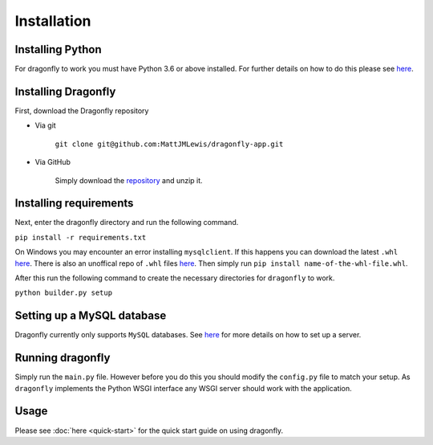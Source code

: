 Installation
===============

Installing Python
^^^^^^^^^^^^^^^^^

For dragonfly to work you must have Python 3.6 or above installed. For
further details on how to do this please see
`here <https://www.python.org/downloads/>`__.

Installing Dragonfly
^^^^^^^^^^^^^^^^^^^^

First, download the Dragonfly repository

- Via git

    ``git clone git@github.com:MattJMLewis/dragonfly-app.git``

- Via GitHub

    Simply download the
    `repository <https://github.com/MattJMLewis/dragonfly-app/archive/master.zip>`__
    and unzip it.

Installing requirements
^^^^^^^^^^^^^^^^^^^^^^^

Next, enter the dragonfly directory and run the following command.

``pip install -r requirements.txt``

On Windows you may encounter an error installing ``mysqlclient``. If this happens you can download the latest ``.whl``
`here <https://pypi.org/project/mysqlclient/#files>`__. There is also an unoffical repo of ``.whl`` files `here <https://www.lfd.uci.edu/~gohlke/pythonlibs/#mysqlclient>`__. Then simply run ``pip install name-of-the-whl-file.whl``.

After this run the following command to create the necessary directories for ``dragonfly`` to work.

``python builder.py setup``

Setting up a MySQL database
^^^^^^^^^^^^^^^^^^^^^^^^^^^

Dragonfly currently only supports ``MySQL`` databases. See
`here <https://dev.mysql.com/doc/refman/8.0/en/installing.html>`__ for
more details on how to set up a server.

Running dragonfly
^^^^^^^^^^^^^^^^^
Simply run the ``main.py`` file. However before you do this you should
modify the ``config.py`` file to match your setup. As ``dragonfly`` implements the Python WSGI interface any WSGI server should work with the application.


Usage
^^^^^

Please see :doc:`here <quick-start>` for the quick start guide on using
dragonfly.
